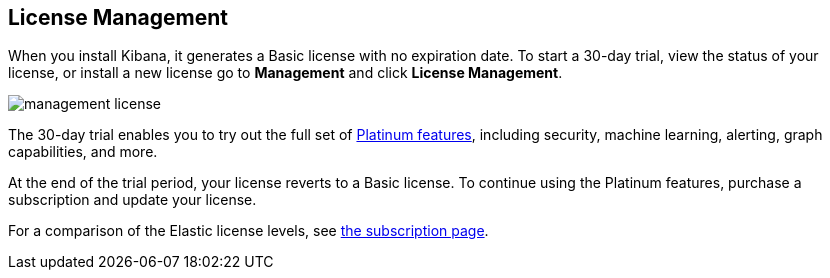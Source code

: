 [[managing-licenses]]
== License Management

When you install Kibana, it generates a Basic license
with no expiration date.  To start a 30-day trial,
view the status of your license, or install a new license
go to *Management* and click *License
Management*.

[role="screenshot"]
image::images/management-license.png[]

The 30-day trial enables you to try out the full set of
https://www.elastic.co/subscriptions[Platinum features],
including security, machine learning, alerting, graph capabilities,
and more.

At the end of the trial period, your license reverts
to a Basic license. To continue using the Platinum features,
purchase a subscription and update your license.

For a comparison of the Elastic license levels,
see https://www.elastic.co/subscriptions[the subscription page].
